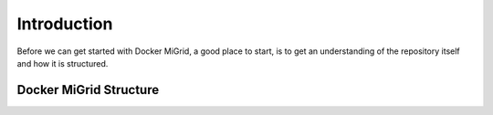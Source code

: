 Introduction
============

Before we can get started with Docker MiGrid, a good place to start, is to get an understanding of the repository itself and how it is structured.

Docker MiGrid Structure
-----------------------